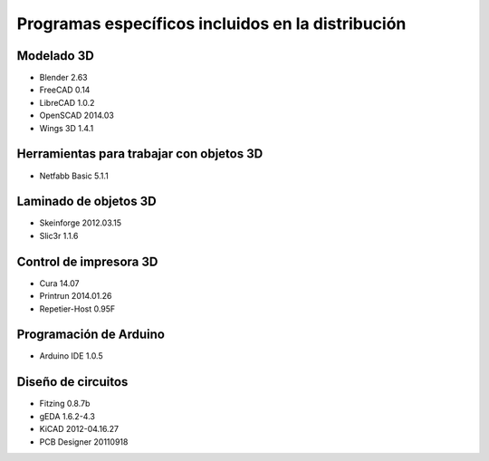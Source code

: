 ==================================================
Programas específicos incluidos en la distribución
==================================================

Modelado 3D
-----------

* Blender 2.63
* FreeCAD 0.14
* LibreCAD 1.0.2
* OpenSCAD 2014.03
* Wings 3D 1.4.1


Herramientas para trabajar con objetos 3D
-----------------------------------------

* Netfabb Basic 5.1.1


Laminado de objetos 3D
----------------------

* Skeinforge 2012.03.15
* Slic3r 1.1.6


Control de impresora 3D
-----------------------

* Cura 14.07
* Printrun 2014.01.26
* Repetier-Host 0.95F


Programación de Arduino
-----------------------

* Arduino IDE 1.0.5


Diseño de circuitos
-------------------

* Fitzing 0.8.7b
* gEDA 1.6.2-4.3
* KiCAD 2012-04.16.27
* PCB Designer 20110918